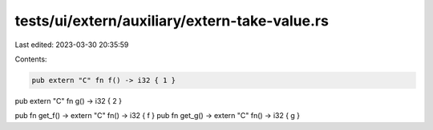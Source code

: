 tests/ui/extern/auxiliary/extern-take-value.rs
==============================================

Last edited: 2023-03-30 20:35:59

Contents:

.. code-block:: rs

    pub extern "C" fn f() -> i32 { 1 }
pub extern "C" fn g() -> i32 { 2 }

pub fn get_f() -> extern "C" fn() -> i32 { f }
pub fn get_g() -> extern "C" fn() -> i32 { g }


